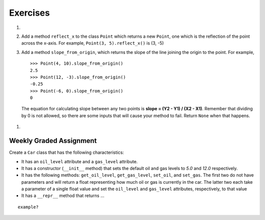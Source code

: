 ..  Copyright (C)  Brad Miller, David Ranum, Jeffrey Elkner, Peter Wentworth, Allen B. Downey, Chris
    Meyers, and Dario Mitchell. Permission is granted to copy, distribute
    and/or modify this document under the terms of the GNU Free Documentation
    License, Version 1.3 or any later version published by the Free Software
    Foundation; with Invariant Sections being Forward, Prefaces, and
    Contributor List, no Front-Cover Texts, and no Back-Cover Texts. A copy of
    the license is included in the section entitled "GNU Free Documentation
    License".

Exercises
---------

.. container:: full_width

    #.

        .. tabbed:: q1

            .. tab:: Question

               Add a ``distance_from_point`` method that works similar to ``distance_from_origin`` except that it takes a ``Point`` as a parameter and
               computes the distance between that point and self.

               .. activecode:: ch_cl_q1

                    class Point:

                        def __init__(self, init_x, init_y):
                            """ Create a new point at the given coordinates. """
                            self.x = init_x
                            self.y = init_y

                        def get_x(self):
                            return self.x

                        def get_y(self):
                            return self.y

                        def distance_from_origin(self):
                            return ((self.x ** 2) + (self.y ** 2)) ** 0.5

                        def __repr__(self):
                            return "x=" + str(self.x) + ", y=" + str(self.y)

            .. tab:: Answer

                .. activecode:: ch_cl_ex_1_answer

                    import math

                    class Point:

                        def __init__(self, init_x, init_y):
                            """ Create a new point at the given coordinates. """
                            self.x = init_x
                            self.y = init_y

                        def get_x(self):
                            return self.x

                        def get_y(self):
                            return self.y

                        def distance_from_origin(self):
                            return ((self.x ** 2) + (self.y ** 2)) ** 0.5

                        def __repr__(self):
                            return "x=" + str(self.x) + ", y=" + str(self.y)

                        def distance_from_point(self, otherP):
                            dx = (otherP.get_x() - self.x)
                            dy = (otherP.get_y() - self.y)
                            return math.sqrt(dy**2 + dx**2)

                    p = Point(3, 3)
                    q = Point(6, 7)
                    print(p.distance_from_point(q))


    #. Add a method ``reflect_x`` to the class ``Point`` which returns a new ``Point``, one which is the
       reflection of the point across the x-axis. For example,
       ``Point(3, 5).reflect_x()`` is (3, -5)

       .. activecode:: ch_cl_02

            class Point:

                def __init__(self, init_x, init_y):
                    """ Create a new point at the given coordinates. """
                    self.x = init_x
                    self.y = init_y

                def get_x(self):
                    return self.x

                def get_y(self):
                    return self.y

                def distance_from_origin(self):
                    return ((self.x ** 2) + (self.y ** 2)) ** 0.5

                def __repr__(self):
                    return "x=" + str(self.x) + ", y=" + str(self.y)

    #.  Add a method ``slope_from_origin``, which returns the slope of the line joining the origin to the point. For example,

        ::

            >>> Point(4, 10).slope_from_origin()
            2.5
            >>> Point(12, -3).slope_from_origin()
            -0.25
            >>> Point(-6, 0).slope_from_origin()
            0

        The equation for calculating slope between any two points is **slope = (Y2 - Y1) / (X2 - X1)**. Remember that dividing by 0 is not allowed, so there are some inputs that will cause your method to fail. Return ``None`` when that happens.


       .. activecode:: ch_cl_04

            class Point:

                def __init__(self, init_x, init_y):
                    """ Create a new point at the given coordinates. """
                    self.x = init_x
                    self.y = init_y

                def get_x(self):
                    return self.x

                def get_y(self):
                    return self.y

                def distance_from_origin(self):
                    return ((self.x ** 2) + (self.y ** 2)) ** 0.5

                def __repr__(self):
                    return "x=" + str(self.x) + ", y=" + str(self.y)

                # TODO define a method called slope_from_origin here


            # some tests to check your code
            from test import testEqual
            testEqual( Point(4, 10).slope_from_origin(), 2.5 )
            testEqual( Point(5, 10).slope_from_origin(), 2 )
            testEqual( Point(0, 10).slope_from_origin(), None )
            testEqual( Point(20, 10).slope_from_origin(), 0.5 )
            testEqual( Point(20, 20).slope_from_origin(), 1 )
            testEqual( Point(4, -10).slope_from_origin(), -2.5 )
            testEqual( Point(-4, -10).slope_from_origin(), 2.5 )
            testEqual( Point(-6, 0).slope_from_origin(), 0 )


    #.

        .. tabbed:: q5

            .. tab:: Question

               Add a method called ``move`` that will take two parameters, call them ``dx`` and ``dy``.  The method will cause the point to move in the x and y direction the number of units given. (Hint: you will change the values of the state of the point)

               .. activecode:: ch_cl_q5

                    class Point:

                        def __init__(self, init_x, init_y):
                            """ Create a new point at the given coordinates. """
                            self.x = init_x
                            self.y = init_y

                        def get_x(self):
                            return self.x

                        def get_y(self):
                            return self.y

                        def distance_from_origin(self):
                            return ((self.x ** 2) + (self.y ** 2)) ** 0.5

                        def __repr__(self):
                            return "x=" + str(self.x) + ", y=" + str(self.y)

            .. tab:: Answer

                .. activecode:: ch_cl_05_answer

                    class Point:

                        def __init__(self, init_x, init_y):
                            """ Create a new point at the given coordinates. """
                            self.x = init_x
                            self.y = init_y

                        def get_x(self):
                            return self.x

                        def get_y(self):
                            return self.y

                        def distance_from_origin(self):
                            return ((self.x ** 2) + (self.y ** 2)) ** 0.5

                        def __repr__(self):
                            return "x=" + str(self.x) + ", y=" + str(self.y)

                        def move(self, dx, dy):
                            self.x = self.x + dx
                            self.y = self.y + dy


                    p = Point(7, 6)
                    print(p)
                    p.move(5, 10)
                    print(p)



Weekly Graded Assignment
========================

.. container:: full_width

    Create a ``Car`` class that has the following characteristics:

    * It has an ``oil_level`` attribute and a ``gas_level`` attribute.
    * It has a constructor (``__init__`` method) that sets the default oil and gas levels to *5.0* and *12.0* respectively.
    * It has the following methods: ``get_oil_level``, ``get_gas_level``, ``set_oil``, and ``set_gas``. The first two do not have parameters and will return a float representing how much oil or gas is currently in the car. The latter two each take a parameter of a single float value and set the ``oil_level`` and ``gas_level`` attributes, respectively, to that value
    * It has a ``__repr__`` method that returns ...

    ::

        example?


    .. activecode:: ch_cl_q3

        class Point:

            def __init__(self, init_x, init_y):
                """ Create a new point at the given coordinates. """
                self.x = init_x
                self.y = init_y

